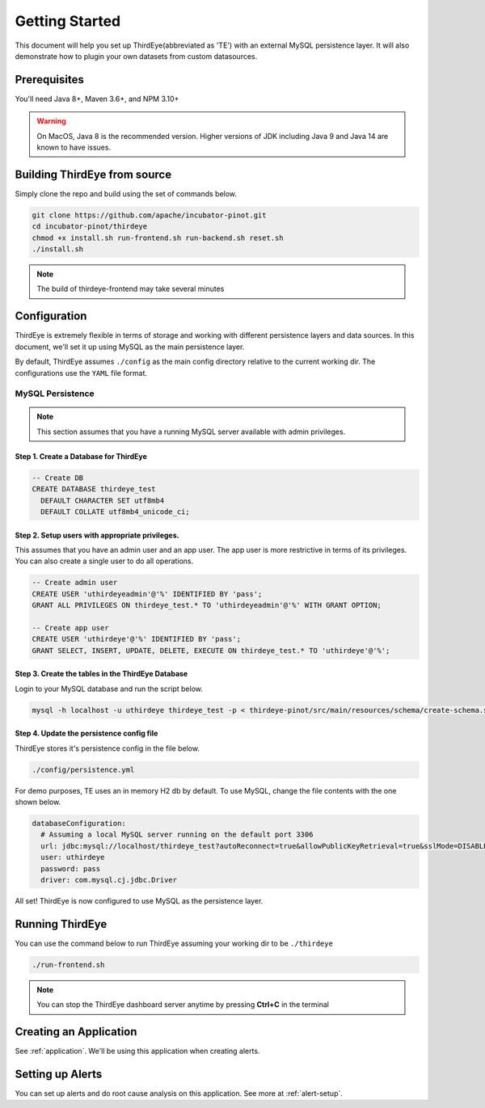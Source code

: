 ..
.. Licensed to the Apache Software Foundation (ASF) under one
.. or more contributor license agreements.  See the NOTICE file
.. distributed with this work for additional information
.. regarding copyright ownership.  The ASF licenses this file
.. to you under the Apache License, Version 2.0 (the
.. "License"); you may not use this file except in compliance
.. with the License.  You may obtain a copy of the License at
..
..   http://www.apache.org/licenses/LICENSE-2.0
..
.. Unless required by applicable law or agreed to in writing,
.. software distributed under the License is distributed on an
.. "AS IS" BASIS, WITHOUT WARRANTIES OR CONDITIONS OF ANY
.. KIND, either express or implied.  See the License for the
.. specific language governing permissions and limitations
.. under the License.
..

.. _quick-start:

****************************
Getting Started
****************************
This document will help you set up ThirdEye(abbreviated as 'TE') with an external MySQL persistence layer.
It will also demonstrate how to plugin your own datasets from custom datasources.

Prerequisites
######################

You'll need Java 8+, Maven 3.6+, and NPM 3.10+

.. warning:: On MacOS, Java 8 is the recommended version. Higher versions of JDK including Java 9 and Java 14 are known to have issues.


Building ThirdEye from source
##########################################
Simply clone the repo and build using the set of commands below.

.. code-block:: bash

    git clone https://github.com/apache/incubator-pinot.git
    cd incubator-pinot/thirdeye
    chmod +x install.sh run-frontend.sh run-backend.sh reset.sh
    ./install.sh

.. note:: The build of thirdeye-frontend may take several minutes


Configuration
##########################################
ThirdEye is extremely flexible in terms of storage and working with different persistence layers and
data sources. In this document, we'll set it up using MySQL as the main persistence layer.

By default, ThirdEye assumes ``./config`` as the main config directory relative to the current
working dir. The configurations use the ``YAML`` file format.

MySQL Persistence
***********************

.. note:: This section assumes that you have a running MySQL server available with admin privileges.

Step 1. Create a Database for ThirdEye
===========================================

.. code-block:: sql

  -- Create DB
  CREATE DATABASE thirdeye_test
    DEFAULT CHARACTER SET utf8mb4
    DEFAULT COLLATE utf8mb4_unicode_ci;

Step 2. Setup users with appropriate privileges.
=======================================================

This assumes that you have an admin user and an
app user. The app user is more restrictive in terms of its privileges. You can also create
a single user to do all operations.

.. code-block:: sql

  -- Create admin user
  CREATE USER 'uthirdeyeadmin'@'%' IDENTIFIED BY 'pass';
  GRANT ALL PRIVILEGES ON thirdeye_test.* TO 'uthirdeyeadmin'@'%' WITH GRANT OPTION;

  -- Create app user
  CREATE USER 'uthirdeye'@'%' IDENTIFIED BY 'pass';
  GRANT SELECT, INSERT, UPDATE, DELETE, EXECUTE ON thirdeye_test.* TO 'uthirdeye'@'%';


Step 3. Create the tables in the ThirdEye Database
=======================================================

Login to your MySQL database and run the script below.

.. code-block:: bash

  mysql -h localhost -u uthirdeye thirdeye_test -p < thirdeye-pinot/src/main/resources/schema/create-schema.sql


Step 4. Update the persistence config file
=======================================================
ThirdEye stores it's persistence config in the file below.

.. code-block:: bash

    ./config/persistence.yml

For demo purposes, TE uses an in memory H2 db by default. To use MySQL, change the file contents
with the one shown below.

.. code-block:: yaml

  databaseConfiguration:
    # Assuming a local MySQL server running on the default port 3306
    url: jdbc:mysql://localhost/thirdeye_test?autoReconnect=true&allowPublicKeyRetrieval=true&sslMode=DISABLED
    user: uthirdeye
    password: pass
    driver: com.mysql.cj.jdbc.Driver

All set! ThirdEye is now configured to use MySQL as the persistence layer.

Running ThirdEye
##########################################

You can use the command below to run ThirdEye assuming your working dir to be ``./thirdeye``

.. code-block:: bash

    ./run-frontend.sh

.. note:: You can stop the ThirdEye dashboard server anytime by pressing **Ctrl+C** in the terminal


Creating an Application
##########################################

See :ref:`application`. We'll be using this application when creating alerts.

Setting up Alerts
##########################################

You can set up alerts and do root cause analysis on this application. See more at :ref:`alert-setup`.